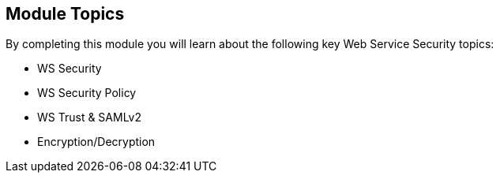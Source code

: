 :noaudio:

[#topics]
== Module Topics

By completing this module you will learn about the following key Web Service Security topics:

* WS Security
* WS Security Policy
* WS Trust & SAMLv2
* Encryption/Decryption

ifdef::showscript[]
[.notes]
****

== Module Topics

This module covers key Web Service Security concepts such as Secure a Web Service using the specification WS-Security, implementing the Security using a Policy, using a Security Token Service
with the WS-Trust specification to generate a Security Token that the Web Service will assert using validation rules or to encrypt/decrypt the content of the Web Service Body.
This module extends the Security concepts introduced within the chapter "Advanced Features" of the +Camel Development with JBoss Fuse+ course. The Security content is packaged within 2 distinct modules; one specific
for the Web Service technology and the second for the RESTfull service. The second part will also cover OAuth2, TLS & Security Enforcement.
****
endif::showscript[]